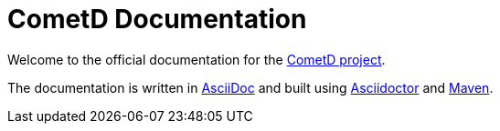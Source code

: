 = CometD Documentation

Welcome to the official documentation for the http://cometd.org[CometD project].

The documentation is written in http://asciidoc.org/[AsciiDoc] and built using
http://asciidoctor.org/[Asciidoctor] and http://maven.apache.org/[Maven].
